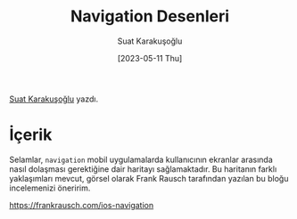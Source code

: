 #+title: Navigation Desenleri
#+date: [2023-05-11 Thu]
#+author: Suat Karakuşoğlu
#+filetags: :iOS:Yazılım:

[[https://tr.linkedin.com/in/suat-karakusoglu][Suat Karakuşoğlu]] yazdı.

* İçerik
Selamlar, =navigation= mobil uygulamalarda kullanıcının ekranlar arasında nasıl dolaşması gerektiğine dair haritayı sağlamaktadır.
Bu haritanın farklı yaklaşımları mevcut, görsel olarak Frank Rausch tarafından yazılan bu bloğu incelemenizi öneririm.

https://frankrausch.com/ios-navigation
